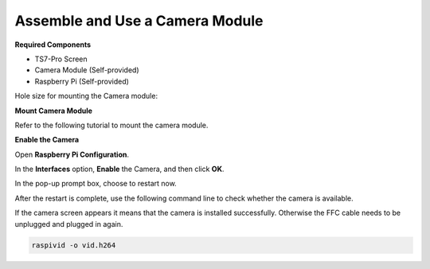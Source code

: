 .. _camera_module:

Assemble and Use a Camera Module
=============================================

**Required Components**

* TS7-Pro Screen
* Camera Module (Self-provided)
* Raspberry Pi (Self-provided)

Hole size for mounting the Camera module:

.. image:: img/camera5.png

**Mount Camera Module**


Refer to the following tutorial to mount the camera module.

.. image:: img/camera1.jpg
    :width: 800


**Enable the Camera**

Open **Raspberry Pi Configuration**.

.. image:: img/raspbian1.png
  :width: 550
  :align: center

In the **Interfaces** option, **Enable** the Camera, and then click **OK**.

.. image:: img/raspbian2.png
  :width: 500
  :align: center


In the pop-up prompt box, choose to restart now.

.. image:: img/raspbian3.png
  :width: 400
  :align: center

After the restart is complete, use the following command line to check whether the camera is available.

If the camera screen appears it means that the camera is installed successfully. Otherwise the FFC cable needs to be unplugged and plugged in again.

.. raw:: html

    <run></run>

.. code-block:: shell

    raspivid -o vid.h264

